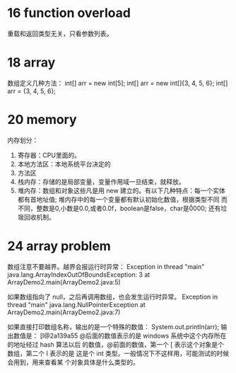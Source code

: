 * 16 function overload
重载和返回类型无关，只看参数列表。

* 18 array
数组定义几种方法：
int[] arr = new int[5];
int[] arr = new int[]{3, 4, 5, 6};
int[] arr = {3, 4, 5, 6};

* 20 memory
内存划分：
1. 寄存器：CPU里面的。
2. 本地方法区：本地系统平台决定的
3. 方法区
4. 栈内存：存储的是局部变量，变量作用域一旦结束，就释放。
5. 堆内存：数组和对象这些凡是用 new 建立的。有以下几种特点：每一个实体
   都有首地址值; 堆内存中的每一个变量都有默认初始化数值，根据类型不同
   而不同，整数是0,小数是0.0,或者0.0f，boolean是false，char是\u0000;
   还有垃圾回收机制。

* 24 array problem
数组注意不要越界。越界会报运行时异常：
Exception in thread "main" java.lang.ArrayIndexOutOfBoundsException: 3
	at ArrayDemo2.main(ArrayDemo2.java:5)

如果数组指向了 null，之后再调用数组，也会发生运行时异常。
Exception in thread "main" java.lang.NullPointerException
	at ArrayDemo2.main(ArrayDemo2.java:7)

如果直接打印数组名称，输出的是一个特殊的数值：
System.out.println(arr);
输出数值是： [I@2a139a55
@后面的数值表示的是 windows 系统中这个内存所在的地址经过 hash 算法以后
的数值，@前面的数值，第一个 [ 表示这个对象是个数组，第二个 I 表示的是
这是个 int 类型。一般情况下不这样用，可能测试的时候会用到，用来查看某
个对象具体是什么类型的。
